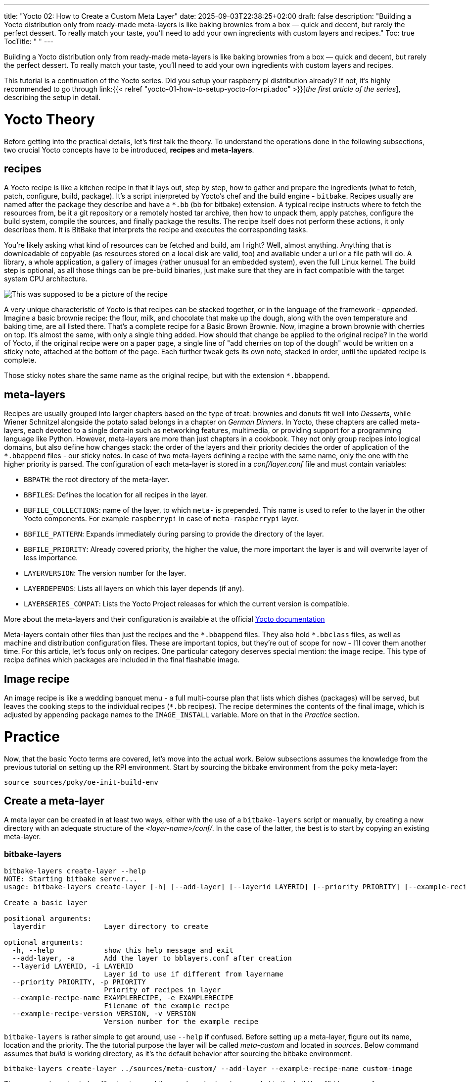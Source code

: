 ---
title: "Yocto 02: How to Create a Custom Meta Layer"
date: 2025-09-03T22:38:25+02:00
draft: false
description: "Building a Yocto distribution only from ready-made meta-layers is like baking brownies from a box — quick and decent, but rarely the perfect dessert. To really match your taste, you’ll need to add your own ingredients with custom layers and recipes."
Toc: true
TocTitle: " "
---

:imagesdir: images/
:toc:

Building a Yocto distribution only from ready-made meta-layers is like baking brownies from a box — quick and decent, but rarely the perfect dessert. To really match your taste, you’ll need to add your own ingredients with custom layers and recipes.

This tutorial is a continuation of the Yocto series. Did you setup your raspberry pi distribution already? If not, it's highly recommended to go through link:{{< relref "yocto-01-how-to-setup-yocto-for-rpi.adoc" >}}[_the first article of the series_], describing the setup in detail. 


= Yocto Theory

Before getting into the practical details, let's first talk the theory. To understand the operations done in the following subsections, two crucial Yocto concepts have to be introduced, **recipes** and **meta-layers**. 

== recipes

A Yocto recipe is like a kitchen recipe in that it lays out, step by step, how to gather and prepare the ingredients (what to fetch, patch, configure, build, package). It's a script interpreted by Yocto's chef and the build engine - `bitbake`. Recipes usually are named after the package they describe and have a `*.bb` (bb for bitbake) extension. A typical recipe instructs where to fetch the resources from, be it a git repository or a remotely hosted tar archive, then how to unpack them, apply patches, configure the build system, compile the sources, and finally package the results. The recipe itself does not perform these actions, it only describes them. It is BitBake that interprets the recipe and executes the corresponding tasks.

You're likely asking what kind of resources can be fetched and build, am I right? Well, almost anything. Anything that is downloadable of copyable (as resources stored on a local disk are valid, too) and available under a url or a file path will do. A library, a whole application, a gallery of images (rather unusual for an embedded system), even the full Linux kernel. The build step is optional, as all those things can be pre-build binaries, just make sure that they are in fact compatible with the target system CPU architecture.

image::basic-brown-brownie-recipe.png["This was supposed to be a picture of the recipe"]

A very unique characteristic of Yocto is that recipes can be stacked together, or in the language of the framework - _appended_. Imagine a basic brownie recipe: the flour, milk, and chocolate that make up the dough, along with the oven temperature and baking time, are all listed there. That’s a complete recipe for a Basic Brown Brownie. Now, imagine a brown brownie with cherries on top. It's almost the same, with only a single thing added. How should that change be applied to the original recipe? In the world of Yocto, if the original recipe were on a paper page, a single line of "add cherries on top of the dough" would be written on a sticky note, attached at the bottom of the page. Each further tweak gets its own note, stacked in order, until the updated recipe is complete.

Those sticky notes share the same name as the original recipe, but with the extension `*.bbappend`.

== meta-layers

Recipes are usually grouped into larger chapters based on the type of treat: brownies and donuts fit well into _Desserts_, while Wiener Schnitzel alongside the potato salad belongs in a chapter on _German Dinners_. In Yocto, these chapters are called meta-layers, each devoted to a single domain such as networking features, multimedia, or providing support for a programming language like Python. However, meta-layers are more than just chapters in a cookbook. They not only group recipes into logical domains, but also define how changes stack: the order of the layers and their priority decides the order of application of the `*.bbappend` files - our sticky notes. In case of two meta-layers defining a recipe with the same name, only the one with the higher priority is parsed. The configuration of each meta-layer is stored in a _conf/layer.conf_ file and must contain variables:

* `BBPATH`: the root directory of the meta-layer.
* `BBFILES`: Defines the location for all recipes in the layer.
* `BBFILE_COLLECTIONS`: name of the layer, to which `meta-` is prepended. This name is used to refer to the layer in the other Yocto components. For example `raspberrypi` in case of `meta-raspberrypi` layer.
* `BBFILE_PATTERN`: Expands immediately during parsing to provide the directory of the layer.
* `BBFILE_PRIORITY`: Already covered priority, the higher the value, the more important the layer is and will overwrite layer of less importance.
* `LAYERVERSION`: The version number for the layer.
* `LAYERDEPENDS`: Lists all layers on which this layer depends (if any).
* `LAYERSERIES_COMPAT`: Lists the Yocto Project releases for which the current version is compatible.

More about the meta-layers and their configuration is available at the official https://docs.yoctoproject.org/dev/dev-manual/layers.html[Yocto documentation]

Meta-layers contain other files than just the recipes and the `\*.bbappend` files. They also hold `*.bbclass` files, as well as machine and distribution configuration files. These are important topics, but they’re out of scope for now - I’ll cover them another time. For this article, let’s focus only on recipes. One particular category deserves special mention: the image recipe. This type of recipe defines which packages are included in the final flashable image.

== Image recipe

An image recipe is like a wedding banquet menu - a full multi-course plan that lists which dishes (packages) will be served, but leaves the cooking steps to the individual recipes (`*.bb` recipes). The recipe determines the contents of the final image, which is adjusted by appending package names to the `IMAGE_INSTALL` variable. More on that in the _Practice_ section.

= Practice

Now, that the basic Yocto terms are covered, let's move into the actual work. Below subsections assumes the knowledge from the previous tutorial on setting up the RPI environment. Start by sourcing the bitbake environment from the `poky` meta-layer:

----
source sources/poky/oe-init-build-env
----

== Create a meta-layer

A meta layer can be created in at least two ways, either with the use of a `bitbake-layers` script or manually, by creating a new directory with an adequate structure of the _<layer-name>/conf/_. In the case of the latter, the best is to start by copying an existing meta-layer.

=== bitbake-layers

----
bitbake-layers create-layer --help
NOTE: Starting bitbake server...
usage: bitbake-layers create-layer [-h] [--add-layer] [--layerid LAYERID] [--priority PRIORITY] [--example-recipe-name EXAMPLERECIPE] [--example-recipe-version VERSION] layerdir

Create a basic layer

positional arguments:
  layerdir              Layer directory to create

optional arguments:
  -h, --help            show this help message and exit
  --add-layer, -a       Add the layer to bblayers.conf after creation
  --layerid LAYERID, -i LAYERID
                        Layer id to use if different from layername
  --priority PRIORITY, -p PRIORITY
                        Priority of recipes in layer
  --example-recipe-name EXAMPLERECIPE, -e EXAMPLERECIPE
                        Filename of the example recipe
  --example-recipe-version VERSION, -v VERSION
                        Version number for the example recipe
----

`bitbake-layers` is rather simple to get around, use `--help` if confused. Before setting up a meta-layer, figure out its name, location and the priority. The the tutorial purpose the layer will be called _meta-custom_ and located in _sources_. Below command assumes that _build_ is working directory, as it's the default behavior after sourcing the bitbake environment.

----
bitbake-layers create-layer ../sources/meta-custom/ --add-layer --example-recipe-name custom-image
----

The command creates below file structure and the new layer is already appended to the _build/conf/bblayers.conf_.

----
meta-custom/
├── conf
│   └── layer.conf
├── COPYING.MIT
├── README
└── recipes-custom-image
    └── custom-image
        └── custom-image_0.1.bb
----

=== manual setup

The same file structure can be achieved manually, however my advice is to name the directories slightly differently, moreover, in our case the license file is not a necessity as the `LICENSE` variable in the image recipe can simply be set to `"CLOSED"`. The easier to read file structure is as below:

----
meta-custom/
├── conf
│   └── layer.conf
├── README
└── recipes-custom
    └── images
        └── custom-image_0.1.bb
----

=== layer.conf

_layer.conf_ stores the configuration of the meta layer; by default `bitbake-layers` generates it in below form, it's a good example to follow:

----
# We have a conf and classes directory, add to BBPATH
BBPATH .= ":${LAYERDIR}"

# We have recipes-* directories, add to BBFILES
BBFILES += "${LAYERDIR}/recipes-*/*/*.bb \
            ${LAYERDIR}/recipes-*/*/*.bbappend"

BBFILE_COLLECTIONS += "meta-custom"
BBFILE_PATTERN_meta-custom = "^${LAYERDIR}/"
BBFILE_PRIORITY_meta-custom = "6"

LAYERDEPENDS_meta-custom = "core"
LAYERSERIES_COMPAT_meta-custom = "scarthgap"
----

In case of the `--priority` parameter being passed to the `bitbake-layers create-layer` command, the `BBFILE_PRIORITY_meta-custom` variable is adjusted, however by default it's set to 6.

=== The Image recipe

Finally, let's practice the image recipe. Here, the final list of the packages present on the operating system is put together with either of two variables `IMAGE_FEATURES` and `IMAGE_INSTALL`. They are quite similar to each other, the difference being that `IMAGE_INSTALL` lists single packages, whilst `IMAGE_FEATURES` manages groups of packages as a single feature may involve multiple packages - those are managed by the Yocto itself. To create an actual image from the image recipe, one of the directives `inherit image` or `inherit core-image` has to be used, here, the choice is `inherit core-image` as it provided the openssh feature.
What should a basic image for a raspberry pi device have? It all depends on the usecase of the device, but there are must-haves like an ssh server, enabling remote communication with the device - this is a feature. A package that likely will turn out useful is `python3` - containing the Python 3 language. A bit less useful may be a C library such as `mosquitto` or an audio server - `pipewire`. All three of them are packages, that can be appended to the `IMAGE_INSTALL` variable. The customization of images is tremendously well described in https://docs.yoctoproject.org/dev-manual/customizing-images.html[the official Yocto Project documentation], so go there to learn more! An image file with all of those changes applied would look like below:

----
SUMMARY = "simple image recipe"
DESCRIPTION = "simple image recipe"
LICENSE = "CLOSED"

python do_display_banner() {
    bb.plain("*******************************************************************");
    bb.plain("*                                                                 *");
    bb.plain("*   A custom recipe: ssh server, python, pipewire and mosquitto   *");
    bb.plain("*                                                                 *");
    bb.plain("*******************************************************************");
}

addtask display_banner before do_build

inherit core-image

IMAGE_FEATURES += "ssh-server-openssh"

IMAGE_INSTALL:append = " python3"
IMAGE_INSTALL:append = " mosquitto"
IMAGE_INSTALL:append = " pipewire"
----

The append instructions is new here. Just like its name says, it appends to the variable it follows, meaning that after all the appends are parsed the `IMAGE_INSTALL` variable has a value of ` python3 mosquitto pipewire`.

== Build the image

Assuming that the image recipe name is indeed `custom-image.bb` and that the layer is already added to the `bblayer.conf` file, to build the image, running below command should be enough

----
bitbake custom-image
----

A successfully run build command should send below output to the stdout:

----
$ bitbake custom-image
Loading cache: 100% |#########################################################################################################################################################################################################| Time: 0:00:04
Loaded 4746 entries from dependency cache.
NOTE: Resolving any missing task queue dependencies

Build Configuration:
BB_VERSION           = "2.8.0"
BUILD_SYS            = "x86_64-linux"
NATIVELSBSTRING      = "universal"
TARGET_SYS           = "aarch64-poky-linux"
MACHINE              = "raspberrypi4-64"
DISTRO               = "poky"
DISTRO_VERSION       = "5.0.11"
TUNE_FEATURES        = "aarch64 crc cortexa72"
TARGET_FPU           = ""
meta                 
meta-poky            
meta-yocto-bsp       = "HEAD:792d18b4cb2451b00280641403e6eaf37bd6e53f"
meta-raspberrypi     = "HEAD:8e9ec2685a902038d1d6ad20f0821ee5655432a9"
meta-oe              
meta-multimedia      
meta-networking      
meta-python          = "HEAD:e8fd97d86af86cdcc5a6eb3f301cbaf6a2084943"
meta-custom          = "<unknown>:<unknown>"

Sstate summary: Wanted 1180 Local 0 Mirrors 0 Missed 1180 Current 2044 (0% match, 63% complete)##########################################################################################################                     | ETA:  0:00:01
Initialising tasks: 100% |####################################################################################################################################################################################################| Time: 0:00:11
NOTE: Executing Tasks
*******************************************************************
*                                                                 *
*   A custom recipe: ssh server, python, pipewire and mosquitto   *
*                                                                 *
*******************************************************************
NOTE: Tasks Summary: Attempted 6628 tasks of which 4471 didn't need to be rerun and all succeeded.
----

Now the image is available at _tmp/deploy/images/raspberrypi4-64/custom-image-raspberrypi4-64.rootfs.wic.bz2_. Flash it, upload it, do whatever you need to make it run on your device!
